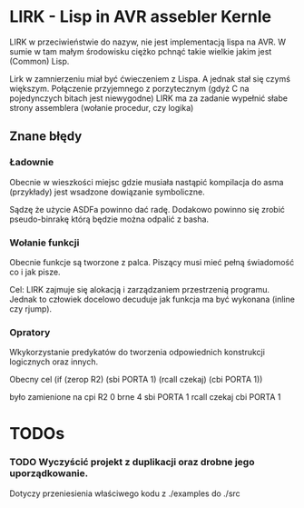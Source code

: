 
* LIRK - Lisp in AVR assebler Kernle

LIRK  w przeciwieństwie do nazyw, nie jest implementacją lispa na AVR. 
W sumie w tam małym środowisku ciężko pchnąć takie wielkie jakim jest (Common) Lisp.

Lirk w zamnierzeniu miał być ćwieczeniem z Lispa. A jednak stał się czymś większym.
Połączenie przyjemnego z porzytecznym (gdyż C na pojedynczych bitach jest niewygodne)
LIRK ma za zadanie wypełnić słabe strony assemblera (wołanie procedur, czy logika)

** Znane błędy
*** Ładownie
    Obecnie w wieszkości miejsc gdzie musiała nastąpić kompilacja do asma (przykłady)
    jest wsadzone dowiązanie symboliczne.

    Sądzę że użycie ASDFa powinno dać radę. Dodakowo powinno się zrobić pseudo-binrakę
    którą będzie można odpalić z basha.
*** Wołanie funkcji
    Obecnie funkcje są tworzone z palca. Piszący musi mieć pełną świadomość co i jak pisze.
    
    Cel: LIRK zajmuje się alokacją i zarządzaniem przestrzenią programu.
    Jednak to człowiek docelowo decuduje jak funkcja ma być wykonana (inline czy rjump).
*** Opratory
    Wkykorzystanie predykatów do tworzenia odpowiednich konstrukcji logicznych oraz innych.
    
    Obecny cel
    (if (zerop R2)
       (sbi PORTA 1)
       (rcall czekaj)
       (cbi PORTA 1))

    było zamienione na 
    cpi R2 0
    brne 4
    sbi PORTA 1
    rcall czekaj
    cbi PORTA 1

* TODOs
 
*** TODO Wyczyścić projekt z duplikacji oraz drobne jego uporządkowanie.
    Dotyczy przeniesienia właściwego kodu z ./examples do ./src
